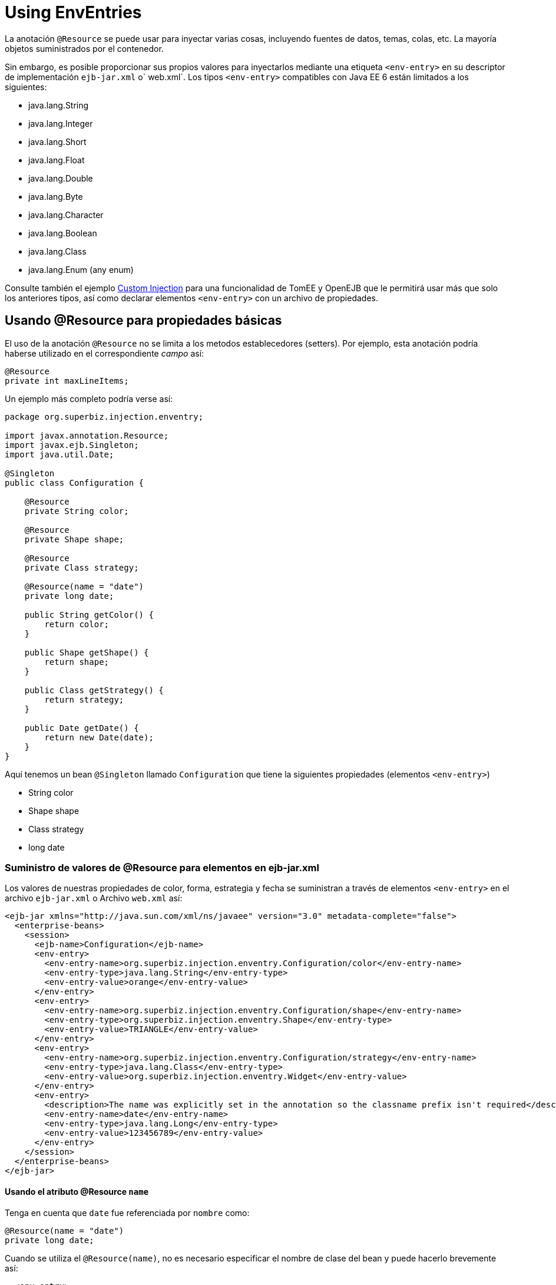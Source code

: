 :index-group: Environment Entries
:jbake-type: page
:jbake-status: status=published
= Using EnvEntries

La anotación `@Resource` se puede usar para inyectar varias cosas,
incluyendo fuentes de datos, temas, colas, etc. La mayoría 
objetos suministrados por el contenedor.

Sin embargo, es posible proporcionar sus propios valores para inyectarlos mediante una etiqueta
`<env-entry>` en su descriptor de implementación `ejb-jar.xml` o` web.xml`.
Los tipos `<env-entry>` compatibles con Java EE 6 están limitados a los siguientes:

* java.lang.String
* java.lang.Integer
* java.lang.Short
* java.lang.Float
* java.lang.Double
* java.lang.Byte
* java.lang.Character
* java.lang.Boolean
* java.lang.Class
* java.lang.Enum (any enum)

Consulte también el ejemplo link:../custom-injection[Custom Injection] para una
funcionalidad de TomEE y OpenEJB que le permitirá usar más que solo los anteriores
tipos, así como declarar elementos `<env-entry>` con un archivo de propiedades.

== Usando @Resource para propiedades básicas

El uso de la anotación `@Resource` no se limita a los metodos establecedores (setters). Por
ejemplo, esta anotación podría haberse utilizado en el correspondiente _campo_ así:

[source,java]
----
@Resource
private int maxLineItems;
----

Un ejemplo más completo podría verse así:

[source,java]
----
package org.superbiz.injection.enventry;

import javax.annotation.Resource;
import javax.ejb.Singleton;
import java.util.Date;

@Singleton
public class Configuration {

    @Resource
    private String color;

    @Resource
    private Shape shape;

    @Resource
    private Class strategy;

    @Resource(name = "date")
    private long date;

    public String getColor() {
        return color;
    }

    public Shape getShape() {
        return shape;
    }

    public Class getStrategy() {
        return strategy;
    }

    public Date getDate() {
        return new Date(date);
    }
}
----

Aquí tenemos un bean `@Singleton` llamado `Configuration` que tiene la
siguientes propiedades (elementos `<env-entry>`)

* String color
* Shape shape
* Class strategy
* long date

=== Suministro de valores de @Resource para elementos en ejb-jar.xml

Los valores de nuestras propiedades de color, forma, estrategia y fecha
se suministran a través de elementos `<env-entry>` en el archivo `ejb-jar.xml` o
Archivo `web.xml` así:

[source,xml]
----
<ejb-jar xmlns="http://java.sun.com/xml/ns/javaee" version="3.0" metadata-complete="false">
  <enterprise-beans>
    <session>
      <ejb-name>Configuration</ejb-name>
      <env-entry>
        <env-entry-name>org.superbiz.injection.enventry.Configuration/color</env-entry-name>
        <env-entry-type>java.lang.String</env-entry-type>
        <env-entry-value>orange</env-entry-value>
      </env-entry>
      <env-entry>
        <env-entry-name>org.superbiz.injection.enventry.Configuration/shape</env-entry-name>
        <env-entry-type>org.superbiz.injection.enventry.Shape</env-entry-type>
        <env-entry-value>TRIANGLE</env-entry-value>
      </env-entry>
      <env-entry>
        <env-entry-name>org.superbiz.injection.enventry.Configuration/strategy</env-entry-name>
        <env-entry-type>java.lang.Class</env-entry-type>
        <env-entry-value>org.superbiz.injection.enventry.Widget</env-entry-value>
      </env-entry>
      <env-entry>
        <description>The name was explicitly set in the annotation so the classname prefix isn't required</description>
        <env-entry-name>date</env-entry-name>
        <env-entry-type>java.lang.Long</env-entry-type>
        <env-entry-value>123456789</env-entry-value>
      </env-entry>
    </session>
  </enterprise-beans>
</ejb-jar>
----

==== Usando el atributo @Resource `name` 

Tenga en cuenta que  `date` fue referenciada por `nombre` como:

[source,java]
----
@Resource(name = "date")
private long date;
----

Cuando se utiliza el `@Resource(name)`, no es necesario especificar el
nombre de clase del bean y puede hacerlo brevemente así:

[source,java]
----
  <env-entry>
    <description>The name was explicitly set in the annotation so the classname prefix is not required</description>
    <env-entry-name>date</env-entry-name>
    <env-entry-type>java.lang.Long</env-entry-type>
    <env-entry-value>123456789</env-entry-value>
  </env-entry>
----

Por el contrario, `color` no fue referenciado por `nombre`

[source,java]
----
@Resource
private String color;
----

Cuando algo no está referenciado por `nombre` en la anotación `@Resource`
se crea un nombre predeterminado. El formato es esencialmente este:

[source,java]
----
bean.getClass() + "/" + field.getName()
----

Entonces, el `nombre` predeterminado de la propiedad `color` anterior termina siendo
`org.superbiz.injection.enventry.Configuration/color`. Este es el nombre que
debemos usar cuando intentamos decalre un valor para él en xml.

[source,java]
----
  <env-entry>
    <env-entry-name>org.superbiz.injection.enventry.Configuration/color</env-entry-name>
    <env-entry-type>java.lang.String</env-entry-type>
    <env-entry-value>orange</env-entry-value>
  </env-entry>
----

==== @Resource y Enum (enumeraciones)

El campo `shape` es en realidad un tipo Java Enum personalizado

[source,java]
----
package org.superbiz.injection.enventry;

public enum Shape {

    CIRCLE,
    TRIANGLE,
    SQUARE
}
----

A partir de Java EE 6, los tipos java.lang.Enum están permitidos como elementos `<env-entry>`. 
La declaración de uno en xml se realiza utilizando el nombre de clase de la enumeración real
al igual que:

[source,java]
----
      <env-entry>
        <env-entry-name>org.superbiz.injection.enventry.Configuration/shape</env-entry-name>
        <env-entry-type>org.superbiz.injection.enventry.Shape</env-entry-type>
        <env-entry-value>TRIANGLE</env-entry-value>
      </env-entry>
----

¡No use `<env-entry-type> java.lang.Enum </env-entry-type>` o no funcionará!

=== ConfigurationTest

[source,java]
----
package org.superbiz.injection.enventry;

import junit.framework.TestCase;

import javax.ejb.embeddable.EJBContainer;
import javax.naming.Context;
import java.util.Date;

public class ConfigurationTest extends TestCase {


    public void test() throws Exception {
        final Context context = EJBContainer.createEJBContainer().getContext();

        final Configuration configuration = (Configuration) context.lookup("java:global/injection-of-env-entry/Configuration");

        assertEquals("orange", configuration.getColor());

        assertEquals(Shape.TRIANGLE, configuration.getShape());

        assertEquals(Widget.class, configuration.getStrategy());

        assertEquals(new Date(123456789), configuration.getDate());
    }
}
----

== Ejecución 

[source,console]
----
-------------------------------------------------------
 T E S T S
-------------------------------------------------------
Running org.superbiz.injection.enventry.ConfigurationTest
Apache OpenEJB 4.0.0-beta-1    build: 20111002-04:06
http://tomee.apache.org/
INFO - openejb.home = /Users/dblevins/examples/injection-of-env-entry
INFO - openejb.base = /Users/dblevins/examples/injection-of-env-entry
INFO - Using 'javax.ejb.embeddable.EJBContainer=true'
INFO - Configuring Service(id=Default Security Service, type=SecurityService, provider-id=Default Security Service)
INFO - Configuring Service(id=Default Transaction Manager, type=TransactionManager, provider-id=Default Transaction Manager)
INFO - Found EjbModule in classpath: /Users/dblevins/examples/injection-of-env-entry/target/classes
INFO - Beginning load: /Users/dblevins/examples/injection-of-env-entry/target/classes
INFO - Configuring enterprise application: /Users/dblevins/examples/injection-of-env-entry
WARN - Method 'lookup' is not available for 'javax.annotation.Resource'. Probably using an older Runtime.
INFO - Configuring Service(id=Default Singleton Container, type=Container, provider-id=Default Singleton Container)
INFO - Auto-creating a container for bean Configuration: Container(type=SINGLETON, id=Default Singleton Container)
INFO - Configuring Service(id=Default Managed Container, type=Container, provider-id=Default Managed Container)
INFO - Auto-creating a container for bean org.superbiz.injection.enventry.ConfigurationTest: Container(type=MANAGED, id=Default Managed Container)
INFO - Enterprise application "/Users/dblevins/examples/injection-of-env-entry" loaded.
INFO - Assembling app: /Users/dblevins/examples/injection-of-env-entry
INFO - Jndi(name="java:global/injection-of-env-entry/Configuration!org.superbiz.injection.enventry.Configuration")
INFO - Jndi(name="java:global/injection-of-env-entry/Configuration")
INFO - Jndi(name="java:global/EjbModule1355224018/org.superbiz.injection.enventry.ConfigurationTest!org.superbiz.injection.enventry.ConfigurationTest")
INFO - Jndi(name="java:global/EjbModule1355224018/org.superbiz.injection.enventry.ConfigurationTest")
INFO - Created Ejb(deployment-id=org.superbiz.injection.enventry.ConfigurationTest, ejb-name=org.superbiz.injection.enventry.ConfigurationTest, container=Default Managed Container)
INFO - Created Ejb(deployment-id=Configuration, ejb-name=Configuration, container=Default Singleton Container)
INFO - Started Ejb(deployment-id=org.superbiz.injection.enventry.ConfigurationTest, ejb-name=org.superbiz.injection.enventry.ConfigurationTest, container=Default Managed Container)
INFO - Started Ejb(deployment-id=Configuration, ejb-name=Configuration, container=Default Singleton Container)
INFO - Deployed Application(path=/Users/dblevins/examples/injection-of-env-entry)
Tests run: 1, Failures: 0, Errors: 0, Skipped: 0, Time elapsed: 1.664 sec

Results :

Tests run: 1, Failures: 0, Errors: 0, Skipped: 0
----
